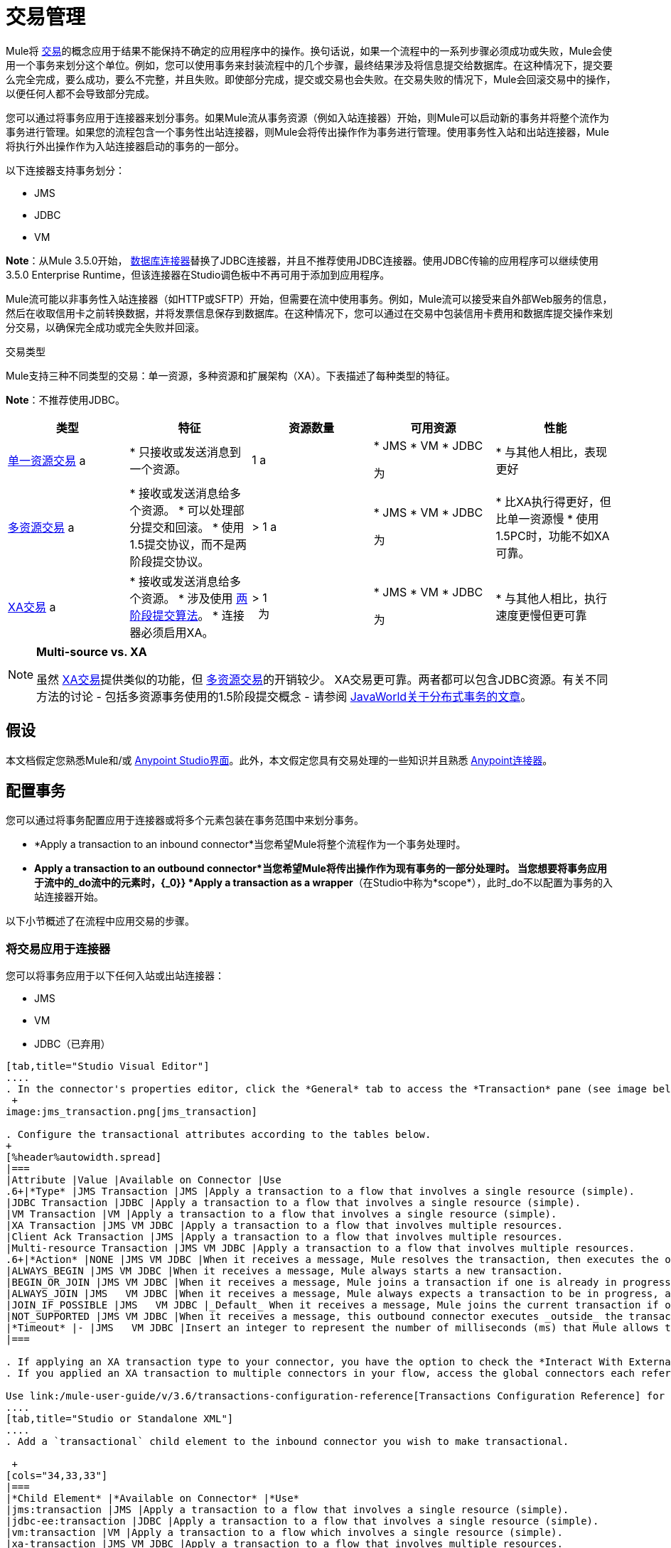 = 交易管理
:keywords: transaction management, jms, jdbc, vm

Mule将 link:http://en.wikipedia.org/wiki/Transaction_processing[交易]的概念应用于结果不能保持不确定的应用程序中的操作。换句话说，如果一个流程中的一系列步骤必须成功或失败，Mule会使用一个事务来划分这个单位。例如，您可以使用事务来封装流程中的几个步骤，最终结果涉及将信息提交给数据库。在这种情况下，提交要么完全完成，要么成功，要么不完整，并且失败。即使部分完成，提交或交易也会失败。在交易失败的情况下，Mule会回滚交易中的操作，以便任何人都不会导致部分完成。

您可以通过将事务应用于连接器来划分事务。如果Mule流从事务资源（例如入站连接器）开始，则Mule可以启动新的事务并将整个流作为事务进行管理。如果您的流程包含一个事务性出站连接器，则Mule会将传出操作作为事务进行管理。使用事务性入站和出站连接器，Mule将执行外出操作作为入站连接器启动的事务的一部分。

以下连接器支持事务划分：

*  JMS
*  JDBC
*  VM

*Note*：从Mule 3.5.0开始， link:/mule-user-guide/v/3.6/database-connector[数据库连接器]替换了JDBC连接器，并且不推荐使用JDBC连接器。使用JDBC传输的应用程序可以继续使用3.5.0 Enterprise Runtime，但该连接器在Studio调色板中不再可用于添加到应用程序。

Mule流可能以非事务性入站连接器（如HTTP或SFTP）开始，但需要在流中使用事务。例如，Mule流可以接受来自外部Web服务的信息，然后在收取信用卡之前转换数据，并将发票信息保存到数据库。在这种情况下，您可以通过在交易中包装信用卡费用和数据库提交操作来划分交易，以确保完全成功或完全失败并回滚。

交易类型

Mule支持三种不同类型的交易：单一资源，多种资源和扩展架构（XA）。下表描述了每种类型的特征。

*Note*：不推荐使用JDBC。

[%header,cols="5*"]
|===
|类型 |特征 |资源数量 |可用资源 |性能
| link:/mule-user-guide/v/3.6/single-resource-transactions[单一资源交易] a |
* 只接收或发送消息到一个资源。

  | 1 a |
*  JMS
*  VM
*  JDBC

 为|
* 与其他人相比，表现更好

| link:/mule-user-guide/v/3.6/multiple-resource-transactions[多资源交易] a |
* 接收或发送消息给多个资源。
* 可以处理部分提交和回滚。
* 使用1.5提交协议，而不是两阶段提交协议。

  |> 1 a |
*  JMS
*  VM
*  JDBC

 为|
* 比XA执行得更好，但比单一资源慢
* 使用1.5PC时，功能不如XA可靠。

| link:/mule-user-guide/v/3.6/xa-transactions[XA交易] a |
* 接收或发送消息给多个资源。
* 涉及使用 link:http://en.wikipedia.org/wiki/Two-phase_commit_protocol[两阶段提交算法]。
* 连接器必须启用XA。

  |> 1 +
  为|
*  JMS
*  VM
*  JDBC

 为|
* 与其他人相比，执行速度更慢但更可靠

|===

[NOTE]
====
*Multi-source vs. XA* +

虽然 link:/mule-user-guide/v/3.6/xa-transactions[XA交易]提供类似的功能，但 link:/mule-user-guide/v/3.6/multiple-resource-transactions[多资源交易]的开销较少。 XA交易更可靠。两者都可以包含JDBC资源。有关不同方法的讨论 - 包括多资源事务使用的1.5阶段提交概念 - 请参阅 link:http://www.javaworld.com/javaworld/jw-01-2009/jw-01-spring-transactions.html[JavaWorld关于分布式事务的文章]。
====

== 假设

本文档假定您熟悉Mule和/或 link:/anypoint-studio/v/6/index[Anypoint Studio界面]。此外，本文假定您具有交易处理的一些知识并且熟悉 link:/mule-user-guide/v/3.6/anypoint-connectors[Anypoint连接器]。

== 配置事务

您可以通过将事务配置应用于连接器或将多个元素包装在事务范围中来划分事务。

*  *Apply a transaction to an inbound connector*当您希望Mule将整个流程作为一个事务处理时。
*  *Apply a transaction to an outbound connector*当您希望Mule将传出操作作为现有事务的一部分处理时。
当您想要将事务应用于流中的_do流中的元素时，{_0}} *Apply a transaction as a wrapper*（在Studio中称为*scope*），此时_do不以配置为事务的入站连接器开始。

以下小节概述了在流程中应用交易的步骤。

=== 将交易应用于连接器

您可以将事务应用于以下任何入站或出站连接器：

*  JMS
*  VM
*  JDBC（已弃用）

[tabs]
------
[tab,title="Studio Visual Editor"]
....
. In the connector's properties editor, click the *General* tab to access the *Transaction* pane (see image below of the JMS connector). +
 +
image:jms_transaction.png[jms_transaction]

. Configure the transactional attributes according to the tables below.
+
[%header%autowidth.spread]
|===
|Attribute |Value |Available on Connector |Use
.6+|*Type* |JMS Transaction |JMS |Apply a transaction to a flow that involves a single resource (simple).
|JDBC Transaction |JDBC |Apply a transaction to a flow that involves a single resource (simple).
|VM Transaction |VM |Apply a transaction to a flow that involves a single resource (simple).
|XA Transaction |JMS VM JDBC |Apply a transaction to a flow that involves multiple resources.
|Client Ack Transaction |JMS |Apply a transaction to a flow that involves multiple resources.
|Multi-resource Transaction |JMS VM JDBC |Apply a transaction to a flow that involves multiple resources.
.6+|*Action* |NONE |JMS VM JDBC |When it receives a message, Mule resolves the transaction, then executes the operation as non-transactional.
|ALWAYS_BEGIN |JMS VM JDBC |When it receives a message, Mule always starts a new transaction.
|BEGIN_OR_JOIN |JMS VM JDBC |When it receives a message, Mule joins a transaction if one is already in progress. Otherwise, Mule simply begins a new transaction.
|ALWAYS_JOIN |JMS   VM JDBC |When it receives a message, Mule always expects a transaction to be in progress, and always joins the transaction. If no transaction is in progress, Mule throws an exception.
|JOIN_IF_POSSIBLE |JMS   VM JDBC |_Default_ When it receives a message, Mule joins the current transaction if one is available. Otherwise, Mule does not begin a transaction.
|NOT_SUPPORTED |JMS VM JDBC |When it receives a message, this outbound connector executes _outside_ the transactional operation; the transaction continues and does not fail.
|*Timeout* |- |JMS   VM JDBC |Insert an integer to represent the number of milliseconds (ms) that Mule allows to pass before it ends the transaction. *Important:* The timeout transaction is only taken into account in XA transactions. 
|===

. If applying an XA transaction type to your connector, you have the option to check the *Interact With External* box. When checked, Mule acknowledges transactions that began externally. For example, if you set the transaction Action to BEGIN_OR_JOIN, and check *Interact With External*, Mule joins any transaction that is already in progress when it receives a message, regardless of whether the transaction began outside of Mule.
. If you applied an XA transaction to multiple connectors in your flow, access the global connectors each references, and configure the connectors to use **XA-enabled resources**.

Use link:/mule-user-guide/v/3.6/transactions-configuration-reference[Transactions Configuration Reference] for quick access to attribute configurations.
....
[tab,title="Studio or Standalone XML"]
....
. Add a `transactional` child element to the inbound connector you wish to make transactional. 

 +
[cols="34,33,33"]
|===
|*Child Element* |*Available on Connector* |*Use*
|jms:transaction |JMS |Apply a transaction to a flow that involves a single resource (simple).
|jdbc-ee:transaction |JDBC |Apply a transaction to a flow that involves a single resource (simple).
|vm:transaction |VM |Apply a transaction to a flow which involves a single resource (simple).
|xa-transaction |JMS VM JDBC |Apply a transaction to a flow that involves multiple resources.
|jms:client-ack-transaction |JMS |Apply a transaction to a flow that involves multiple resources.
|ee:multi-transaction |JMS |Apply a transaction to a flow that involves multiple resources.
|===
+
. Configure transactional attributes:
+

[%header%autowidth.spread]
|===
|Attribute |Value |Available on Connector |Use
.6+|*action* |NONE |JMS VM JDBC |When it receives a message, Mule resolves the transaction, then executes the operation as non-transactional.
|ALWAYS_BEGIN |JMS VM JDBC |When it receives a message, Mule always starts a new transaction. If a transaction already exists, Mule resolves the transaction.
|BEGIN_OR_JOIN |JMS VM JDBC |When it receives a message, Mule joins a transaction if one is already in progress. Otherwise, Mule simply begins a new transaction.
|ALWAYS_JOIN |JMS   VM JDBC |When it receives a message, Mule always expects a transaction to be in progress, and always joins the transaction. If no transaction is in progress, Mule throws an exception.
|JOIN_IF_POSSIBLE |JMS   VM JDBC |When it receives a message, Mule joins the current transaction if one is available. Otherwise, Mule does not begin a transaction.
|NOT_SUPPORTED |JMS VM JDBC |When it receives a message, this outbound connector executes _outside_ the transactional operation; the transaction continues and does not fail.
|*timeout* |- |JMS   VM JDBC |Insert an integer to represent the number of milliseconds (ms) that Mule allows to pass before it ends the transaction. *Important:* The timeout transaction is only taken into account in XA transactions. 
|*interactWithExternal* |true  |JMS VM JDBC |When set to true, Mule acknowledges transactions that began externally. For example, if you set the transaction action to BEGIN_OR_JOIN, and set interactWithExternal to true, Mule joins any transaction that is already in progress when it receives a message, regardless of whether the transaction began outside of Mule.
|===

. If you applied an XA transaction to multiple connectors in your flow, access the global connectors each references, and configure the connectors to use **XA-enabled resources**.

View Namespace

[source, xml, linenums]
----
<mule xmlns:jms="http://www.mulesoft.org/schema/mule/jms" 
...
xmlns:xsi="
http://www.mulesoft.org/schema/mule/jms http://www.mulesoft.org/schema/mule/jms/current/mule-jms.xsd">
----

[source, xml, linenums]
----
<jms:inbound-endpoint doc:name="JMS">
            <xa-transaction action="ALWAYS_BEGIN" timeout="35000"/>
</jms:inbound-endpoint>
----

Use link:/mule-user-guide/v/3.6/transactions-configuration-reference[Transactions Configuration Reference] for quick access to attribute configurations.
....
------
=== 将交易作为范围应用

[tabs]
------
[tab,title="Studio Visual Editor"]
....
*_Enterprise_*

. From the *Scopes* palette group, drag a *Transactional* scope onto the canvas. Drag building blocks into the Transactional scope to build your transaction.
+
image:transactional1.png[transactional1]
+
. Alternatively, select multiple building blocks in a flow (shift+left click), then right-click to select *Wrap in...* > *Transactional*.
. Configure the details of the transaction according to the table below.
+
[%header%autowidth.spread]
|===
|Field |Value |Use
|*Display Name* |- |Provide a meaningful name for the transaction scope in your flow.
.3+|*Type* |Simple Transaction |_Default +
_Apply a transaction to a flow that involves a single resource. See link:/mule-user-guide/v/3.6/single-resource-transactions[Single Resource Transaction] for details.
|XA Transaction |Apply a transaction to a flow that involves multiple resources: JMS, VM or JDBC. See link:/mule-user-guide/v/3.6/xa-transactions[XA Transaction] for details.
|Multi Transaction |Apply a transaction to a flow that involves multiple resources: JMS or VM. See link:/mule-user-guide/v/3.6/multiple-resource-transactions[Multiple Resource Transaction] for details.
.2+|*Action* |ALWAYS_BEGIN |_Default +
_When it receives a message, Mule always starts a new transaction.
|BEGIN_OR_JOIN |When it receives a message, Mule joins a transaction if one is already in progress. Otherwise, Mule simply begins a new transaction.
|===
+
. Drag building blocks inside the Transactional scope to build your transaction.
+
image:transactional2.png[transactional2]
....
[tab,title="Studio or Standalone XML"]
....
_*Enterprise*_

. To your Mule flow, add one of the following types of `transactional` elements:
+
[cols="2*"]
|===
|Single Resource transaction a|
----

<ee:transactional>
</ee:transactional> 
----

|Multiple Resource transaction a|
----
<ee:multi-transactional>
</ee:multi-transactional>
----


|XA transaction a|
----
--
<ee:xa-transactional>
</ee:xa-transactional>
----
--

|===

. Configure two attributes of the transactional element.
+

[%header]
|===
|*Attribute* |*Value* |*Description*
|*doc:name* |- |Provide a meaningful name for the transaction scope in your flow. Not required in Standalone.
.2+|*action* |ALWAYS_BEGIN |When it receives a message, Mule always starts a new transaction.
|BEGIN_OR_JOIN |When it receives a message, Mule joins a transaction if one is already in progress. Otherwise, Mule simply begins a new transaction.
|===
. Add child elements inside your new transactional scope to build a transaction.

View the Namespace

[source, xml, linenums]
----
<mule xmlns:vm="http://www.mulesoft.org/schema/mule/vm" 
...
xmlns:xsi="
http://www.mulesoft.org/schema/mule/vm http://www.mulesoft.org/schema/mule/vm/current/mule-vm.xsd">
----

[source, xml, linenums]
----
<flow>
...
   <transactional action="BEGIN_OR_JOIN">
      <vm:outbound-endpoint path="out1"/>
      <vm:outbound-endpoint path="out2"/>
      <custom-processor class="org.mule.example.FailingMessageProcessor"/>
      <catch-exception-strategy>
         <vm:outbound-endpoint path="dead.letter.queue"/>
      </catch-exception-strategy>
   </transactional>
...
</flow>
----
....
------

=== 配置技巧和窍门

* 发生在事务内部的操作执行*synchronously*。您不能在事务内部建立异步流程。
* 如果您将XA事务应用于流中的多个连接器，请务必将连接器配置为使用*XA-enabled resources*。
* 如果将XA事务应用于流中的JMS入站连接器，则可以选择指定队列的轮询频率。有关配置详情，请访问 link:/mule-user-guide/v/3.6/xa-transactions[XA交易]。
*  Mule可以管理** non-transactional outbound connectors.**默认情况下，来自非事务性传输的出站连接器将忽略活动事务而不是拒绝它。换句话说，这些连接器的默认事务操作不再是`NONE`。下面的示例代码演示了这种行为。 Mule会同步处理从VM队列接收到的消息。代码示例中的文件传输不是事务性的，因此写入文件不是事务的一部分。但是，如果消息在Mule创建文件时抛出异常，Mule会回滚事务并重新处理消息。这个例子实际上是一个多资源事务。
* 仅在XA事务中考虑超时事务。

 查看名称空间

[source, xml, linenums]
----
<mule xmlns:vm="http://www.mulesoft.org/schema/mule/vm" 
...
xmlns:xsi="
http://www.mulesoft.org/schema/mule/vm http://www.mulesoft.org/schema/mule/vm/current/mule-vm.xsd">
----

[source, xml, linenums]
----
<flow name="transactionalVM">
    <vm:inbound-endpoint path="orders" exchange-pattern="one-way">
        <vm:transaction action="ALWAYS_BEGIN"/>
     </vm:inbound-endpoint>
     <file:outbound-endpoint ref="receivedOrders"/>
</flow>
----

== 交易异常策略

为了处理Mule在处理事务时抛出的异常，你有三种选择：

. 为流或事务配置没有例外策略，从而采用Mule的默认异常策略。
. 为事务所在的流配置一个异常策略。流程的异常策略处理Mule在处理事务时抛出的所有异常。
. 针对单个交易的范围配置异常策略。事务的异常策略处理Mule在处理事务时抛出的所有异常。如果您希望以不同于抛出的所有其他异常来管理事务性异常，请考虑将异常策略应用于您的事务。

请参阅 link:/mule-user-guide/v/3.6/error-handling[错误处理]文档以了解有关Mule的默认异常策略以及如何将异常策略应用于流程的更多信息。按照以下步骤将异常策略应用于单个事务。

[tabs]
------
[tab,title="Studio Visual Editor"]
....
. Add a *Transactiona*l scope to your flow (refer to steps above), then add building blocks within the scope to build a transaction.
. Search for an exception strategy and drag and drop it into the exception strategy section at the bottom of the scope. 
+
image:transactional3.png[transactional3]
+
. Configure the exception strategy as needed, keeping in mind Mule uses this exception strategy to handle any exceptions thrown while processing the transaction. Reference the link:/mule-user-guide/v/3.6/error-handling[Error Handling] documentation for exception strategy configuration details.
....
[tab,title="Studio or Standalone XML"]
....
. Within your `transactional` scope, add an `exception-strategy` child element _at the bottom_ of the scope.
+
[source, xml, linenums]
----
<ee:multi-transactional action="ALWAYS_BEGIN" doc:name="Transactional">
  <jdbc-ee:outbound-endpoint exchange-pattern="one-way" queryTimeout="-1" doc:name="Database"/>
  <rollback-exception-strategy doc:name="Rollback Exception Strategy"/>
</ee:multi-transactional> 
----
+
. Configure the exception strategy as needed, keeping in mind Mule uses this exception strategy to handle any exceptions thrown while processing the transaction. Reference the link:/mule-user-guide/v/3.6/error-handling[Error Handling] documentation for exception strategy configuration details.
....
------
== 另请参阅

* 详细了解 link:/mule-user-guide/v/3.6/single-resource-transactions[单一资源交易]， link:/mule-user-guide/v/3.6/multiple-resource-transactions[多资源交易]和 link:/mule-user-guide/v/3.6/xa-transactions[XA交易]。
* 详细了解 link:/mule-user-guide/v/3.6/error-handling[例外策略]。
* 考虑阅读 link:http://www.javaworld.com/javaworld/jw-01-2009/jw-01-spring-transactions.html[Spring中的分布式事务，包含和不包含XA]，这是一篇关于使用XA和非XA方法的分布式事务的文章。上述示例中介绍的多资源事务支持与文章中描述的Best Effort 1PC模式相关。
* 使用 link:/mule-user-guide/v/3.6/transactions-configuration-reference[事务配置参考]快速参考交易属性。
